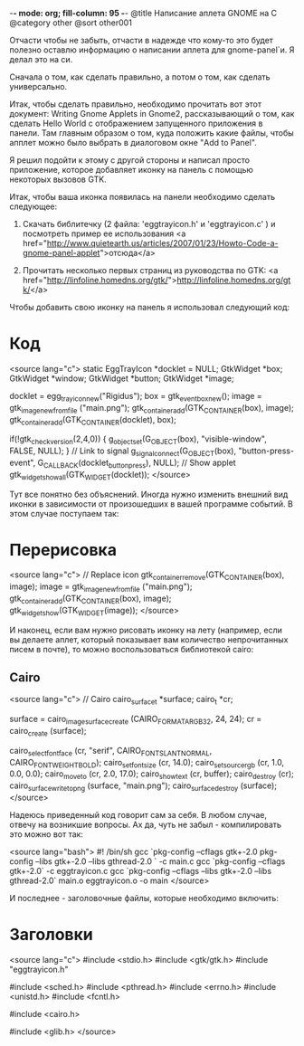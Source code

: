 -*- mode: org; fill-column: 95 -*-
@title Написание аплета GNOME на С
@category other
@sort other001

Отчасти чтобы не забыть, отчасти в надежде что кому-то это будет
полезно оставлю информацию о написании аплета для gnome-panel`и. Я
делал это на си.

Сначала о том, как сделать правильно, а потом о том, как сделать
универсально.

Итак, чтобы сделать правильно, необходимо прочитать вот этот документ:
Writing Gnome Applets in Gnome2, рассказывающий о том, как сделать
Hello World с отображением запущенного приложения в панели. Там
главным образом о том, куда положить какие файлы, чтобы апплет можно
было выбрать в диалоговом окне "Add to Panel".

Я решил подойти к этому с другой стороны и написал просто приложение,
которое добавляет иконку на панель с помощью некоторых вызовов GTK.

Итак, чтобы ваша иконка появилась на панели необходимо сделать
следующее:

1. Скачать библитечку (2 файла: 'eggtrayicon.h' и 'eggtrayicon.c' ) и
   посмотреть пример ее использования
   <a href="http://www.quietearth.us/articles/2007/01/23/Howto-Code-a-gnome-panel-applet">отсюда</a>

2. Прочитать несколько первых страниц из руководства по GTK:
   <a href="http://linfoline.homedns.org/gtk/">http://linfoline.homedns.org/gtk/</a>


Чтобы добавить свою иконку на панель я использовал следующий код:

* Код

<source lang="c">
static EggTrayIcon *docklet = NULL;
GtkWidget *box;
GtkWidget *window;
GtkWidget *button;
GtkWidget *image;

docklet = egg_tray_icon_new("Rigidus");
box = gtk_event_box_new();
image = gtk_image_new_from_file ("main.png");
gtk_container_add(GTK_CONTAINER(box), image);
gtk_container_add(GTK_CONTAINER(docklet), box);

if(!gtk_check_version(2,4,0)) {
g_object_set(G_OBJECT(box), "visible-window", FALSE, NULL);
}
// Link to signal
g_signal_connect(G_OBJECT(box), "button-press-event", G_CALLBACK(docklet_button_press), NULL);
// Show applet
gtk_widget_show_all(GTK_WIDGET(docklet));
</source>

Тут все понятно без объяснений. Иногда нужно изменить внешний вид
иконки в зависимости от произошедших в вашей программе событий. В этом
случае поступаем так:

* Перерисовка

<source lang="c">
// Replace icon
gtk_container_remove(GTK_CONTAINER(box), image);
image = gtk_image_new_from_file ("main.png");
gtk_container_add(GTK_CONTAINER(box), image);
gtk_widget_show(GTK_WIDGET(image));
</source>

И наконец, если вам нужно рисовать иконку на лету (например, если вы
делаете аплет, который показывает вам количество непрочитанных писем в
почте), то можно воспользоваться библиотекой cairo:

** Cairo

<source lang="c">
// Cairo
cairo_surface_t *surface;
cairo_t *cr;

surface = cairo_image_surface_create (CAIRO_FORMAT_ARGB32, 24, 24);
cr = cairo_create (surface);

cairo_select_font_face (cr, "serif", CAIRO_FONT_SLANT_NORMAL, CAIRO_FONT_WEIGHT_BOLD);
cairo_set_font_size (cr, 14.0);
cairo_set_source_rgb (cr, 1.0, 0.0, 0.0);
cairo_move_to (cr, 2.0, 17.0);
cairo_show_text (cr, buffer);
cairo_destroy (cr);
cairo_surface_write_to_png (surface, "main.png");
cairo_surface_destroy (surface);
</source>

Надеюсь приведенный код говорит сам за себя. В любом случае, отвечу на
возникшие вопросы. Ах да, чуть не забыл - компилировать это можно вот
так:

<source lang="bash">
#! /bin/sh
gcc `pkg-config --cflags gtk+-2.0 pkg-config --libs gtk+-2.0 --libs gthread-2.0 ` -c main.c
gcc `pkg-config --cflags gtk+-2.0` -c eggtrayicon.c
gcc `pkg-config --cflags --libs gtk+-2.0 --libs gthread-2.0` main.o eggtrayicon.o -o main
</source>

И последнее - заголовочные файлы, которые необходимо включить:

* Заголовки

<source lang="c">
#include <stdio.h>
#include <gtk/gtk.h>
#include "eggtrayicon.h"

#include <sched.h>
#include <pthread.h>
#include <errno.h>
#include <unistd.h>
#include <fcntl.h>

#include <cairo.h>

#include <glib.h>
</source>
